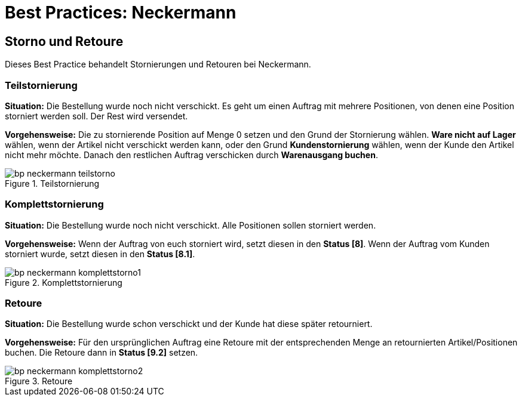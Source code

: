 = Best Practices: Neckermann
:lang: de
:keywords: Neckermann.at, Neckermann, Storno, Retoure, Teilstorno, Teilstornierung, Komplettstorno, Komplettstornierung
:position: 20

== Storno und Retoure

Dieses Best Practice behandelt Stornierungen und Retouren bei Neckermann.

[discrete]
=== Teilstornierung

*Situation:* Die Bestellung wurde noch nicht verschickt. Es geht um einen Auftrag mit mehrere Positionen, von denen eine Position storniert werden soll. Der Rest wird versendet.

*Vorgehensweise:* Die zu stornierende Position auf Menge 0 setzen und den Grund der Stornierung wählen. *Ware nicht auf Lager* wählen, wenn der Artikel nicht verschickt werden kann, oder den Grund *Kundenstornierung* wählen, wenn der Kunde den Artikel nicht mehr möchte. Danach den restlichen Auftrag verschicken durch *Warenausgang buchen*.

[[teilstorno]]
.Teilstornierung
image::maerkte/assets/bp-neckermann-teilstorno.png[]

[discrete]
=== Komplettstornierung

*Situation:* Die Bestellung wurde noch nicht verschickt. Alle Positionen sollen storniert werden.

*Vorgehensweise:* Wenn der Auftrag von euch storniert wird, setzt diesen in den *Status [8]*. Wenn der Auftrag vom Kunden storniert wurde, setzt diesen in den *Status [8.1]*.

[[komplettstorno]]
.Komplettstornierung
image::maerkte/assets/bp-neckermann-komplettstorno1.png[]

[discrete]
=== Retoure

*Situation:* Die Bestellung wurde schon verschickt und der Kunde hat diese später retourniert.

*Vorgehensweise:* Für den ursprünglichen Auftrag eine Retoure mit der entsprechenden Menge an retournierten Artikel/Positionen buchen. Die Retoure dann in *Status [9.2]* setzen.

[[retoure]]
.Retoure
image::maerkte/assets/bp-neckermann-komplettstorno2.png[]
